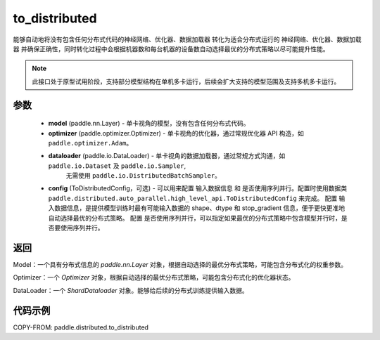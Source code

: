 .. _cn_api_paddle_distributed_to_distributed:

to_distributed
-------------------------------

.. py:function:: paddle.distributed.to_distributed(model, optimizer, dataloader, device_num, node_num=1, config=None)

能够自动地将没有包含任何分布式代码的神经网络、优化器、数据加载器 转化为适合分布式运行的 神经网络、优化器、数据加载器 并确保正确性，同时转化过程中会根据机器数和每台机器的设备数自动选择最优的分布式策略以尽可能提升性能。


.. note::
    此接口处于原型试用阶段，支持部分模型结构在单机多卡运行，后续会扩大支持的模型范围及支持多机多卡运行。


参数
:::::::::

    - **model** (paddle.nn.Layer) - 单卡视角的模型，没有包含任何分布式代码。
    - **optimizer** (paddle.optimizer.Optimizer) - 单卡视角的优化器，通过常规优化器 API 构造，如 ``paddle.optimizer.Adam``。
    - **dataloader** (paddle.io.DataLoader) - 单卡视角的数据加载器，通过常规方式沟通，如 ``paddle.io.Dataset`` 及 ``paddle.io.Sampler``,
            无需使用 ``paddle.io.DistributedBatchSampler``。
    - **config** (ToDistributedConfig，可选) - 可以用来配置 输入数据信息 和 是否使用序列并行。配置时使用数据类 ``paddle.distributed.auto_parallel.high_level_api.ToDistributedConfig`` 来完成。
      配置 输入数据信息，是提供模型训练时最有可能输入数据的 shape、dtype 和 stop_gradient 信息，便于更快更准地自动选择最优的分布式策略。
      配置 是否使用序列并行，可以指定如果最优的分布式策略中包含模型并行时，是否要使用序列并行。

返回
:::::::::
Model：一个具有分布式信息的 `paddle.nn.Layer` 对象，根据自动选择的最优分布式策略，可能包含分布式化的权重参数。

Optimizer：一个 `Optimizer` 对象，根据自动选择的最优分布式策略，可能包含分布式化的优化器状态。

DataLoader：一个 `ShardDataloader` 对象。能够给后续的分布式训练提供输入数据。


代码示例
:::::::::

COPY-FROM: paddle.distributed.to_distributed
